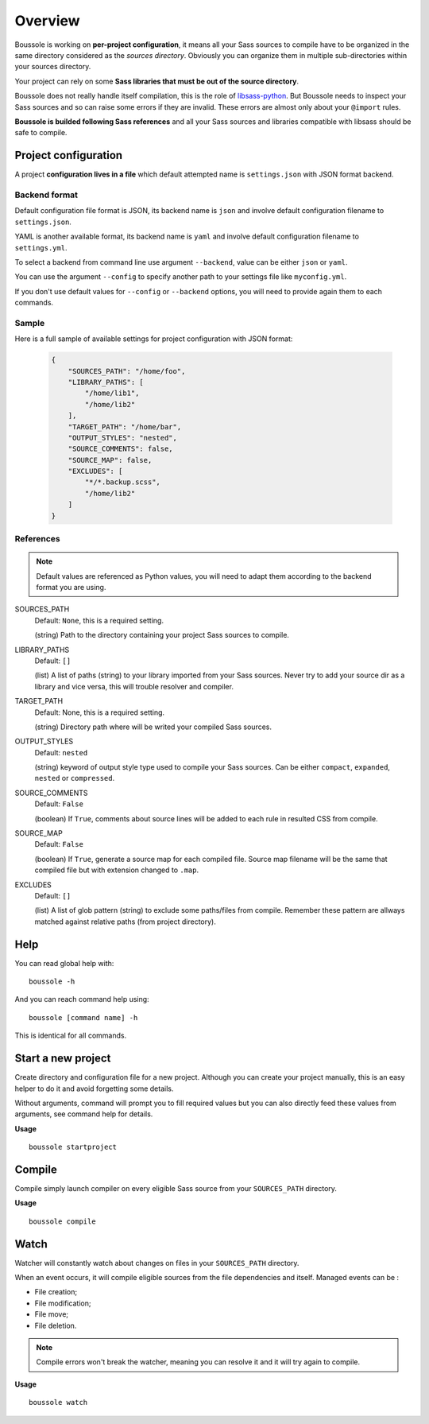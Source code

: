 .. _virtualenv: http://www.virtualenv.org
.. _pip: https://pip.pypa.io
.. _Pytest: http://pytest.org
.. _Napoleon: https://sphinxcontrib-napoleon.readthedocs.org
.. _Flake8: http://flake8.readthedocs.org
.. _libsass-python: https://github.com/dahlia/libsass-python

========
Overview
========

Boussole is working on **per-project configuration**, it means all your Sass sources to compile have to be organized in the same directory considered as the *sources directory*. Obviously you can organize them in multiple sub-directories within your sources directory.

Your project can rely on some **Sass libraries that must be out of the source directory**.

Boussole does not really handle itself compilation, this is the role of `libsass-python`_. But Boussole needs to inspect your Sass sources and so can raise some errors if they are invalid. These errors are almost only about your ``@import`` rules.

**Boussole is builded following Sass references** and all your Sass sources and libraries compatible with libsass should be safe to compile.

Project configuration
*********************

A project **configuration lives in a file** which default attempted name is ``settings.json`` with JSON format backend.

Backend format
--------------

Default configuration file format is JSON, its backend name is ``json`` and involve default configuration filename to ``settings.json``.

YAML is another available format, its backend name is ``yaml`` and involve default configuration filename to ``settings.yml``.

To select a backend from command line use argument ``--backend``, value can be either ``json`` or ``yaml``.

You can use the argument ``--config`` to specify another path to your settings file like ``myconfig.yml``.

If you don't use default values for ``--config`` or ``--backend`` options, you will need to provide again them to each commands.

Sample
------

Here is a full sample of available settings for project configuration with JSON format:

    .. sourcecode:: json

        {
            "SOURCES_PATH": "/home/foo",
            "LIBRARY_PATHS": [
                "/home/lib1",
                "/home/lib2"
            ],
            "TARGET_PATH": "/home/bar",
            "OUTPUT_STYLES": "nested",
            "SOURCE_COMMENTS": false,
            "SOURCE_MAP": false,
            "EXCLUDES": [
                "*/*.backup.scss",
                "/home/lib2"
            ]
        }

References
----------

.. Note::
    Default values are referenced as Python values, you will need to adapt them according to the backend format you are using.


SOURCES_PATH
    Default: ``None``, this is a required setting.

    (string) Path to the directory containing your project Sass sources to compile.
LIBRARY_PATHS
    Default: ``[]``

    (list) A list of paths (string) to your library imported from your Sass sources. Never try to add your source dir as a library and vice versa, this will trouble resolver and compiler.
TARGET_PATH
    Default: None, this is a required setting.

    (string) Directory path where will be writed your compiled Sass sources.
OUTPUT_STYLES
    Default: ``nested``

    (string) keyword of output style type used to compile your Sass sources. Can be either ``compact``, ``expanded``, ``nested`` or ``compressed``.
SOURCE_COMMENTS
    Default: ``False``

    (boolean) If ``True``, comments about source lines will be added to each rule in resulted CSS from compile.
SOURCE_MAP
    Default: ``False``

    (boolean) If ``True``, generate a source map for each compiled file. Source map filename will be the same that compiled file but with extension changed to ``.map``.
EXCLUDES
    Default: ``[]``

    (list) A list of glob pattern (string) to exclude some paths/files from compile. Remember these pattern are allways matched against relative paths (from project directory).

Help
****

You can read global help with: ::

    boussole -h

And you can reach command help using: ::

    boussole [command name] -h

This is identical for all commands.

Start a new project
*******************

Create directory and configuration file for a new project. Although you can create your project manually, this is an easy helper to do it and avoid forgetting some details.

Without arguments, command will prompt you to fill required values but you can also directly feed these values from arguments, see command help for details.

**Usage** ::

    boussole startproject

Compile
*******

Compile simply launch compiler on every eligible Sass source from your ``SOURCES_PATH`` directory.

**Usage** ::

    boussole compile

Watch
*****

Watcher will constantly watch about changes on files in your ``SOURCES_PATH`` directory.

When an event occurs, it will compile eligible sources from the file dependencies and itself. Managed events can be :

* File creation;
* File modification;
* File move;
* File deletion.

.. Note::
    Compile errors won't break the watcher, meaning you can resolve it and it will try again to compile.

**Usage** ::

    boussole watch
